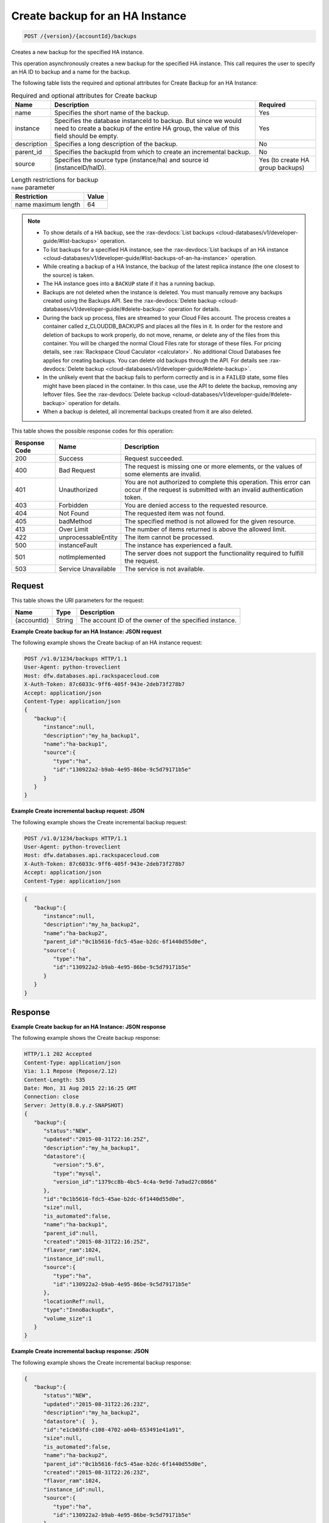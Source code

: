 
.. _post-create-backup-for-an-ha-instance-version-accountid-backups:

Create backup for an HA Instance
^^^^^^^^^^^^^^^^^^^^^^^^^^^^^^^^^^^^^^^^^^^^^^^^^^^^^^^^^^^^^^^^^^^^^^^^^^^^^^^^

.. code::

    POST /{version}/{accountId}/backups

Creates a new backup for the specified HA instance.

This operation asynchronously creates a new backup for the specified HA instance. This call requires the user to specify an HA ID to backup and a name for the backup. 

The following table lists the required and optional attributes for Create Backup for an HA Instance:

.. table:: Required and optional attributes for Create backup

    
    +--------------------------+-------------------------+-------------------------+
    |Name                      |Description              |Required                 |
    +==========================+=========================+=========================+
    |name                      |Specifies the short name |Yes                      |
    |                          |of the backup.           |                         |
    +--------------------------+-------------------------+-------------------------+
    |instance                  |Specifies the database   |Yes                      |
    |                          |instanceId to backup.    |                         |
    |                          |But since we would need  |                         |
    |                          |to create a backup of    |                         |
    |                          |the entire HA group, the |                         |
    |                          |value of this field      |                         |
    |                          |should be empty.         |                         |
    +--------------------------+-------------------------+-------------------------+
    |description               |Specifies a long         |No                       |
    |                          |description of the       |                         |
    |                          |backup.                  |                         |
    +--------------------------+-------------------------+-------------------------+
    |parent_id                 |Specifies the backupId   |No                       |
    |                          |from which to create an  |                         |
    |                          |incremental backup.      |                         |
    +--------------------------+-------------------------+-------------------------+
    |source                    |Specifies the source     |Yes (to create HA group  |
    |                          |type (instance/ha) and   |backups)                 |
    |                          |source id                |                         |
    |                          |(instanceID/haID).       |                         |
    +--------------------------+-------------------------+-------------------------+
    

.. table:: Length restrictions for backup ``name`` parameter

    
    +---------------------------------------+--------------------------------------+
    |Restriction                            |Value                                 |
    +=======================================+======================================+
    |name maximum length                    |64                                    |
    +---------------------------------------+--------------------------------------+
    

.. note::
   
   
   *  To show details of a HA backup, see the 
      :rax-devdocs:`List backups <cloud-databases/v1/developer-guide/#list-backups>` 
      operation.
   *  To list backups for a specified HA instance, see the :rax-devdocs:`List backups 
      of an HA instance <cloud-databases/v1/developer-guide/#list-backups-of-an-ha-instance>` 
      operation.
   *  While creating a backup of a HA Instance, the backup of the latest replica instance 
      (the one closest to the source) is taken.
   *  The HA instance goes into a ``BACKUP`` state if it has a running backup.
   *  Backups are not deleted when the instance is deleted. You must manually remove any 
      backups created using the Backups API. See the   
      :rax-devdocs:`Delete backup <cloud-databases/v1/developer-guide/#delete-backup>` 
      operation for details.
   *  During the back up process, files are streamed to your Cloud Files account. The process 
      creates a container called z_CLOUDDB_BACKUPS and places all the files in it. In order 
      for the restore and deletion of backups to work properly, do not move, 
      rename, or delete any of the files from this container. You will be charged the 
      normal Cloud Files rate for storage of these files. For pricing details, see 
      :rax:`Rackspace Cloud Caculator <calculator>`. No additional Cloud Databases fee 
      applies for creating backups. You can delete old backups through the API. For details 
      see  :rax-devdocs:`Delete backup <cloud-databases/v1/developer-guide/#delete-backup>`.
   *  In the unlikely event that the backup fails to perform correctly and is in a 
      ``FAILED`` state, some files might have been placed in the container. In this case,  
      use the API to delete the backup, removing any leftover files. 
      See the :rax-devdocs:`Delete backup <cloud-databases/v1/developer-guide/#delete-backup>` 
      operation for details.
   *  When a backup is deleted, all incremental backups created from it are also deleted.
   
   
   



This table shows the possible response codes for this operation:


+--------------------------+-------------------------+-------------------------+
|Response Code             |Name                     |Description              |
+==========================+=========================+=========================+
|200                       |Success                  |Request succeeded.       |
+--------------------------+-------------------------+-------------------------+
|400                       |Bad Request              |The request is missing   |
|                          |                         |one or more elements, or |
|                          |                         |the values of some       |
|                          |                         |elements are invalid.    |
+--------------------------+-------------------------+-------------------------+
|401                       |Unauthorized             |You are not authorized   |
|                          |                         |to complete this         |
|                          |                         |operation. This error    |
|                          |                         |can occur if the request |
|                          |                         |is submitted with an     |
|                          |                         |invalid authentication   |
|                          |                         |token.                   |
+--------------------------+-------------------------+-------------------------+
|403                       |Forbidden                |You are denied access to |
|                          |                         |the requested resource.  |
+--------------------------+-------------------------+-------------------------+
|404                       |Not Found                |The requested item was   |
|                          |                         |not found.               |
+--------------------------+-------------------------+-------------------------+
|405                       |badMethod                |The specified method is  |
|                          |                         |not allowed for the      |
|                          |                         |given resource.          |
+--------------------------+-------------------------+-------------------------+
|413                       |Over Limit               |The number of items      |
|                          |                         |returned is above the    |
|                          |                         |allowed limit.           |
+--------------------------+-------------------------+-------------------------+
|422                       |unprocessableEntity      |The item cannot be       |
|                          |                         |processed.               |
+--------------------------+-------------------------+-------------------------+
|500                       |instanceFault            |The instance has         |
|                          |                         |experienced a fault.     |
+--------------------------+-------------------------+-------------------------+
|501                       |notImplemented           |The server does not      |
|                          |                         |support the              |
|                          |                         |functionality required   |
|                          |                         |to fulfill the request.  |
+--------------------------+-------------------------+-------------------------+
|503                       |Service Unavailable      |The service is not       |
|                          |                         |available.               |
+--------------------------+-------------------------+-------------------------+


Request
""""""""""""""""




This table shows the URI parameters for the request:

+--------------------------+-------------------------+-------------------------+
|Name                      |Type                     |Description              |
+==========================+=========================+=========================+
|{accountId}               |String                   |The account ID of the    |
|                          |                         |owner of the specified   |
|                          |                         |instance.                |
+--------------------------+-------------------------+-------------------------+








**Example Create backup for an HA Instance: JSON request**


The following example shows the Create backup of an HA instance request:

.. code::

   POST /v1.0/1234/backups HTTP/1.1
   User-Agent: python-troveclient
   Host: dfw.databases.api.rackspacecloud.com
   X-Auth-Token: 87c6033c-9ff6-405f-943e-2deb73f278b7
   Accept: application/json
   Content-Type: application/json
   {  
      "backup":{  
         "instance":null,
         "description":"my_ha_backup1",
         "name":"ha-backup1",
         "source":{  
            "type":"ha",
            "id":"130922a2-b9ab-4e95-86be-9c5d79171b5e"
         }
      }
   }
   





**Example Create incremental backup request: JSON**


The following example shows the Create incremental backup request:

.. code::

   POST /v1.0/1234/backups HTTP/1.1
   User-Agent: python-troveclient
   Host: dfw.databases.api.rackspacecloud.com
   X-Auth-Token: 87c6033c-9ff6-405f-943e-2deb73f278b7
   Accept: application/json
   Content-Type: application/json
   


.. code::

   {  
      "backup":{  
         "instance":null,
         "description":"my_ha_backup2",
         "name":"ha-backup2",
         "parent_id":"0c1b5616-fdc5-45ae-b2dc-6f1440d55d0e",
         "source":{  
            "type":"ha",
            "id":"130922a2-b9ab-4e95-86be-9c5d79171b5e"
         }
      }
   }
   





Response
""""""""""""""""










**Example Create backup for an HA Instance: JSON response**


The following example shows the Create backup response:

.. code::

   HTTP/1.1 202 Accepted
   Content-Type: application/json
   Via: 1.1 Repose (Repose/2.12)
   Content-Length: 535
   Date: Mon, 31 Aug 2015 22:16:25 GMT
   Connection: close
   Server: Jetty(8.0.y.z-SNAPSHOT)
   {  
      "backup":{  
         "status":"NEW",
         "updated":"2015-08-31T22:16:25Z",
         "description":"my_ha_backup1",
         "datastore":{  
            "version":"5.6",
            "type":"mysql",
            "version_id":"1379cc8b-4bc5-4c4a-9e9d-7a9ad27c0866"
         },
         "id":"0c1b5616-fdc5-45ae-b2dc-6f1440d55d0e",
         "size":null,
         "is_automated":false,
         "name":"ha-backup1",
         "parent_id":null,
         "created":"2015-08-31T22:16:25Z",
         "flavor_ram":1024,
         "instance_id":null,
         "source":{  
            "type":"ha",
            "id":"130922a2-b9ab-4e95-86be-9c5d79171b5e"
         },
         "locationRef":null,
         "type":"InnoBackupEx",
         "volume_size":1
      }
   }
   





**Example Create incremental backup response: JSON**


The following example shows the Create incremental backup response:


   


.. code::

   {  
      "backup":{  
         "status":"NEW",
         "updated":"2015-08-31T22:26:23Z",
         "description":"my_ha_backup2",
         "datastore":{  },
         "id":"e1cb03fd-c108-4702-a04b-653491e41a91",
         "size":null,
         "is_automated":false,
         "name":"ha-backup2",
         "parent_id":"0c1b5616-fdc5-45ae-b2dc-6f1440d55d0e",
         "created":"2015-08-31T22:26:23Z",
         "flavor_ram":1024,
         "instance_id":null,
         "source":{  
            "type":"ha",
            "id":"130922a2-b9ab-4e95-86be-9c5d79171b5e"
         },
         "locationRef":null,
         "type":"InnoBackupExIncremental",
         "volume_size":1
      }
   }
   




